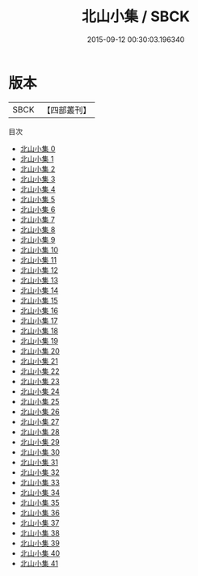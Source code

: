 #+TITLE: 北山小集 / SBCK

#+DATE: 2015-09-12 00:30:03.196340
* 版本
 |      SBCK|【四部叢刊】  |
目次
 - [[file:KR4d0156_000.txt][北山小集 0]]
 - [[file:KR4d0156_001.txt][北山小集 1]]
 - [[file:KR4d0156_002.txt][北山小集 2]]
 - [[file:KR4d0156_003.txt][北山小集 3]]
 - [[file:KR4d0156_004.txt][北山小集 4]]
 - [[file:KR4d0156_005.txt][北山小集 5]]
 - [[file:KR4d0156_006.txt][北山小集 6]]
 - [[file:KR4d0156_007.txt][北山小集 7]]
 - [[file:KR4d0156_008.txt][北山小集 8]]
 - [[file:KR4d0156_009.txt][北山小集 9]]
 - [[file:KR4d0156_010.txt][北山小集 10]]
 - [[file:KR4d0156_011.txt][北山小集 11]]
 - [[file:KR4d0156_012.txt][北山小集 12]]
 - [[file:KR4d0156_013.txt][北山小集 13]]
 - [[file:KR4d0156_014.txt][北山小集 14]]
 - [[file:KR4d0156_015.txt][北山小集 15]]
 - [[file:KR4d0156_016.txt][北山小集 16]]
 - [[file:KR4d0156_017.txt][北山小集 17]]
 - [[file:KR4d0156_018.txt][北山小集 18]]
 - [[file:KR4d0156_019.txt][北山小集 19]]
 - [[file:KR4d0156_020.txt][北山小集 20]]
 - [[file:KR4d0156_021.txt][北山小集 21]]
 - [[file:KR4d0156_022.txt][北山小集 22]]
 - [[file:KR4d0156_023.txt][北山小集 23]]
 - [[file:KR4d0156_024.txt][北山小集 24]]
 - [[file:KR4d0156_025.txt][北山小集 25]]
 - [[file:KR4d0156_026.txt][北山小集 26]]
 - [[file:KR4d0156_027.txt][北山小集 27]]
 - [[file:KR4d0156_028.txt][北山小集 28]]
 - [[file:KR4d0156_029.txt][北山小集 29]]
 - [[file:KR4d0156_030.txt][北山小集 30]]
 - [[file:KR4d0156_031.txt][北山小集 31]]
 - [[file:KR4d0156_032.txt][北山小集 32]]
 - [[file:KR4d0156_033.txt][北山小集 33]]
 - [[file:KR4d0156_034.txt][北山小集 34]]
 - [[file:KR4d0156_035.txt][北山小集 35]]
 - [[file:KR4d0156_036.txt][北山小集 36]]
 - [[file:KR4d0156_037.txt][北山小集 37]]
 - [[file:KR4d0156_038.txt][北山小集 38]]
 - [[file:KR4d0156_039.txt][北山小集 39]]
 - [[file:KR4d0156_040.txt][北山小集 40]]
 - [[file:KR4d0156_041.txt][北山小集 41]]
